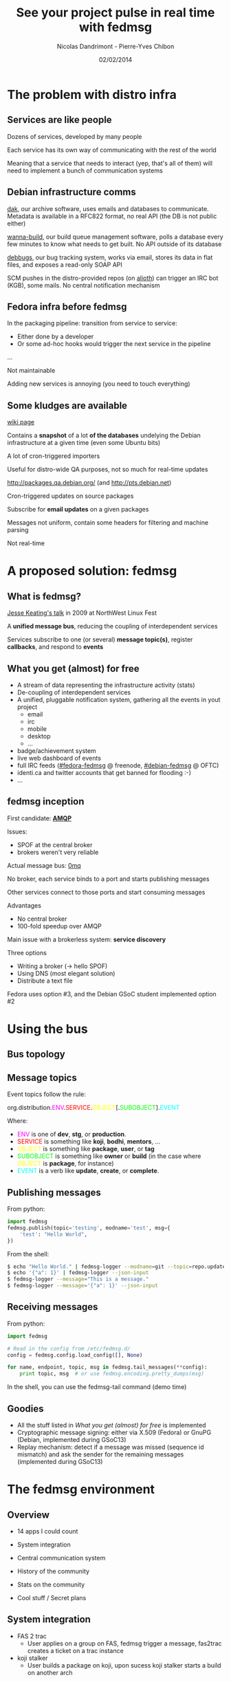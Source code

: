 #+Title: See your project pulse in real time with fedmsg
#+Author: Nicolas Dandrimont - Pierre-Yves Chibon
#+Email: olasd@debian.org -
#+DATE: 02/02/2014

#+OPTIONS: reveal_center:t reveal_progress:t reveal_history:t reveal_control:t
#+OPTIONS: reveal_mathjax:nil reveal_rolling_links:nil reveal_keyboard:t reveal_overview:t num:nil
#+OPTIONS: reveal_width:1024 reveal_height:768
#+REVEAL_MARGIN: 0.1
#+REVEAL_MIN_SCALE: 0.5
#+REVEAL_MAX_SCALE: 2.5
#+REVEAL_THEME: fedmsg
#+REVEAL_TRANS: linear

* The problem with distro infra
** Services are like people
Dozens of services, developed by many people

Each service has its own way of communicating with the rest of the world

Meaning that a service that needs to interact (yep, that's all of them) will need to implement a bunch of communication systems

** Debian infrastructure comms
[[http://ftp-master.debian.org/][dak]], our archive software, uses emails and databases to communicate. Metadata is available in a RFC822 format, no real API (the DB is not public either)

[[http://buildd.debian.org][wanna-build]], our build queue management software, polls a database every few minutes to know what needs to get built. No API outside of its database

[[http://bugs.debian.org][debbugs]], our bug tracking system, works via email, stores its data in flat files, and exposes a read-only SOAP API

SCM pushes in the distro-provided repos (on [[https://alioth.debian.org/][alioth]]) can trigger an IRC bot (KGB), some mails. No central notification mechanism

** Fedora infra before fedmsg

In the packaging pipeline: transition from service to service:

- Either done by a developer
- Or some ad-hoc hooks would trigger the next service in the pipeline

…

Not maintainable

Adding new services is annoying (you need to touch everything)

** Some kludges are available

#+REVEAL_HTML: <h4>UDD (the Ultimate Debian Database)</h4>

[[https://wiki.debian.org/UltimateDebianDatabase/][wiki page]]

Contains a *snapshot* of a lot *of the databases* undelying the Debian infrastructure at a given time (even some Ubuntu bits)

A lot of cron-triggered importers

Useful for distro-wide QA purposes, not so much for real-time updates

#+REVEAL: split

#+REVEAL_HTML: <h4>The PTS (Package Tracking System)</h4>

[[http://packages.qa.debian.org/]] (and [[http://pts.debian.net]])

Cron-triggered updates on source packages

Subscribe for *email updates* on a given packages

Messages not uniform, contain some headers for filtering and machine parsing

Not real-time

* A proposed solution: fedmsg
** What is fedmsg?

[[http://jkeating.fedorapeople.org/lfnw-messaging-2009.pdf][Jesse Keating's talk]] in 2009 at NorthWest Linux Fest

A *unified message bus*, reducing the coupling of interdependent services

Services subscribe to one (or several) *message topic(s)*, register *callbacks*, and respond to *events*

** What you get (almost) for free

- A stream of data representing the infrastructure activity (stats)
- De-coupling of interdependent services
- A unified, pluggable notification system, gathering all the events in yout project
   - email
   - irc
   - mobile
   - desktop
   - ...
- badge/achievement system
- live web dashboard of events
- full IRC feeds ([[irc://irc.freenode.net/fedora-fedmsg][#fedora-fedmsg]] @ freenode, [[irc://irc.debian.org/debian-fedmsg][#debian-fedmsg]] @ OFTC)
- identi.ca and twitter accounts that get banned for flooding :-)
- ...

** fedmsg inception

First candidate: [[http://www.imatix.com/articles:whats-wrong-with-amqp][*AMQP*]]

[[./images/reorganize-amqp-j5.png]]

Issues:

- SPOF at the central broker
- brokers weren't very reliable

#+REVEAL: split

Actual message bus: [[http://zguide.zeromq.org/page:all][0mq]]

[[./images/reorganize-0mq-overview.png]]

No broker, each service binds to a port and starts publishing messages

Other services connect to those ports and start consuming messages

Advantages

- No central broker
- 100-fold speedup over AMQP

#+REVEAL: split

Main issue with a brokerless system: *service discovery*

Three options

- Writing a broker (→ hello SPOF)
- Using DNS (most elegant solution)
- Distribute a text file

Fedora uses option #3, and the Debian GSoC student implemented option #2

* Using the bus
** Bus topology

[[./images/topology.png]]


** Message topics

Event topics follow the rule:

  org.distribution.@@html:<span style="color: #f0f">@@ENV@@html:</span>@@.@@html:<span style="color: #f00">@@SERVICE@@html:</span>@@.@@html:<span style="color: #ff0">@@OBJECT@@html:</span>@@[.@@html:<span style="color: #0f0">@@SUBOBJECT@@html:</span>@@].@@html:<span style="color: #0ff">@@EVENT@@html:</span>@@

Where:

- @@html:<span style="color: #f0f">@@ENV@@html:</span>@@ is one of *dev*, *stg*, or *production*.
- @@html:<span style="color: #f00">@@SERVICE@@html:</span>@@ is something like *koji*, *bodhi*, *mentors*, …
- @@html:<span style="color: #ff0">@@OBJECT@@html:</span>@@ is something like *package*, *user*, or *tag*
- @@html:<span style="color: #0f0">@@SUBOBJECT@@html:</span>@@ is something like *owner* or *build* (in the case where @@html:<span style="color: #ff0">@@OBJECT@@html:</span>@@ is *package*, for instance)
- @@html:<span style="color: #0ff">@@EVENT@@html:</span>@@ is a verb like *update*, *create*, or *complete*.

** Publishing messages

From python:

#+BEGIN_SRC python
import fedmsg
fedmsg.publish(topic='testing', modname='test', msg={
    'test': "Hello World",
})
#+END_SRC

From the shell:

#+BEGIN_SRC sh
$ echo "Hello World." | fedmsg-logger --modname=git --topic=repo.update
$ echo '{"a": 1}' | fedmsg-logger --json-input
$ fedmsg-logger --message="This is a message."
$ fedmsg-logger --message='{"a": 1}' --json-input
#+END_SRC

** Receiving messages

From python:

#+BEGIN_SRC python
import fedmsg

# Read in the config from /etc/fedmsg.d/
config = fedmsg.config.load_config([], None)

for name, endpoint, topic, msg in fedmsg.tail_messages(**config):
    print topic, msg  # or use fedmsg.encoding.pretty_dumps(msg)
#+END_SRC

In the shell, you can use the fedmsg-tail command (demo time)

** Goodies

- All the stuff listed in [[What you get (almost) for free]] is implemented
- Cryptographic message signing: either via X.509 (Fedora) or GnuPG (Debian, implemented during GSoC13)
- Replay mechanism: detect if a message was missed (sequence id mismatch) and ask the sender for the remaining messages (implemented during GSoC13)

* The fedmsg environment
** Overview

- 14 apps I could count

- System integration
- Central communication system
- History of the community
- Stats on the community

- Cool stuff / Secret plans

** System integration

- FAS 2 trac
  - User applies on a group on FAS, fedmsg trigger a message, fas2trac
    creates a ticket on a trac instance
- koji stalker
  - User builds a package on koji, upon sucess koji stalker starts a build
    on another arch

** Central communication system
- fedora-news
  - HTML5/JS mobile application to get the latest news on Fedora
- Desktop-notification
  - https://github.com/fedora-infra/fedmsg-notify

[[./images/fedmsg-notify.png]]

** History of the community

- datanommer/datagrepper

[[./images/datagrepper.png]]

** Stats on the community (1)
- Weekly overview  - thisweekinfedora.org

[[./images/thisweekinfedora.png]]

** Stats on the community (2)
- Weekly ownership change

[[./images/ownerhsip_change.png]]

** Stats on the community (3)
- Last successful rebuild of all the Fedora packages

[[./images/last_build_log_m.jpg]]

** Stats on the community (4)
- Last activity of all the Fedora packagers

[[./images/last_packager_log_m.jpg]]

** Cool stuff (1)
- Badges

    More than 7000 users registered!!

[[./images/badges.png]]

** Cool stuffs (2)
- FMN: FedMsg Notification

[[./images/FMN.png]]

** Cool stuffs / Secret plans (1)
- Release monitoring

    Distro agnostic

[[./images/cnucnu.png]]

** Cool stuffs / Secret plans (2)
- Mirror push

- fedora-mobile

[[./images/fedora-mobile.png]]
